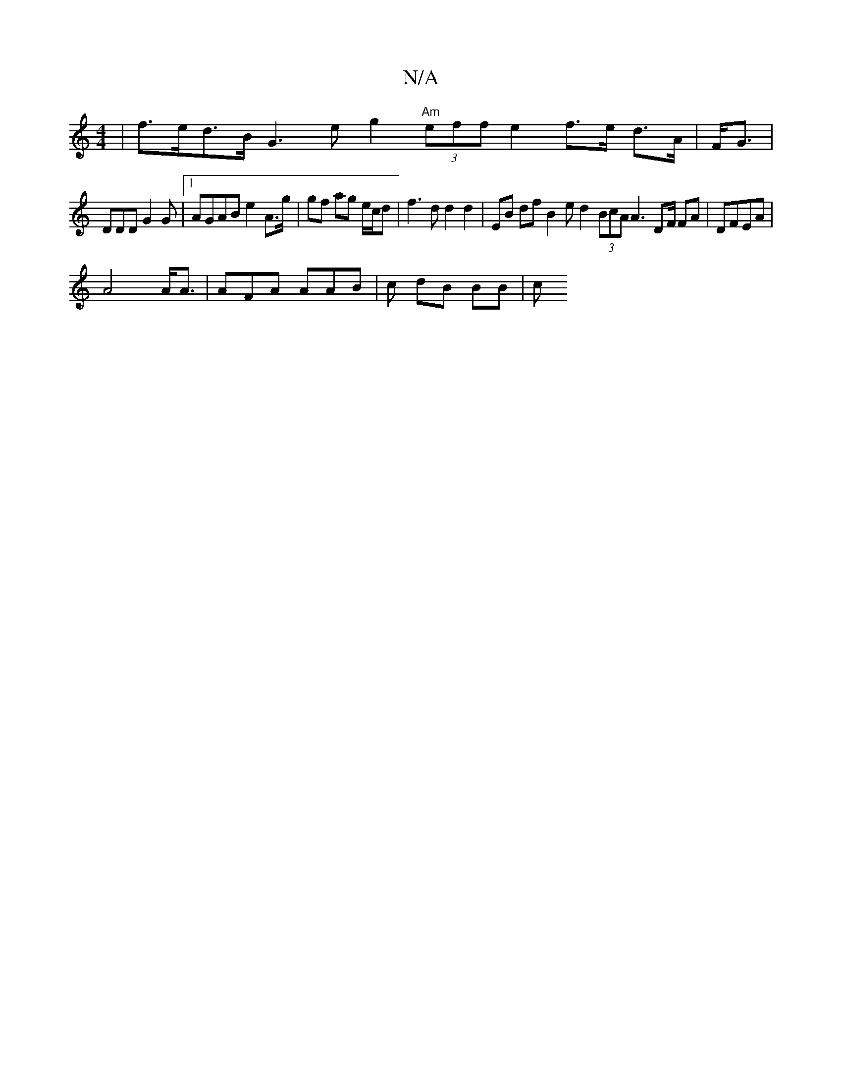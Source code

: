 X:1
T:N/A
M:4/4
R:N/A
K:Cmajor
| f>ed>B G3e g2 "Am"(3eff e2 f>e d>A | F<G|
DDD G2 G |1 AGAB e2 A>g | gf ag e/c/d|f3d d2 d2 | EB df B2e^|d2(3BcA A3 DF/ FA|DFEA |
A4 A<A | AFA AAB|c1 dB BB|c"D8 | F6:|[6 B4 | F2 D2 E2 |1 A>A BA | (3GB